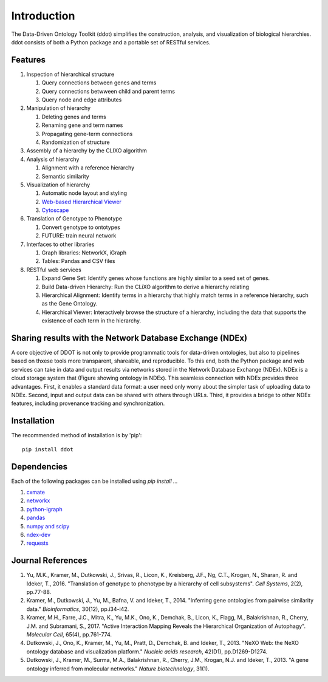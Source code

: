 Introduction
============

The Data-Driven Ontology Toolkit (ddot) simplifies the construction,
analysis, and visualization of biological hierarchies. ddot consists
of both a Python package and a portable set of RESTful services.

.. image:: software_pipeline_6jul2017.png
   :width: 40%

.. image:: fango.png
   :width: 40%
	   
Features
---------

#. Inspection of hierarchical structure
   
   #. Query connections between genes and terms
   #. Query connections betwween child and parent terms
   #. Query node and edge attributes
      
#. Manipulation of hierarchy
   
   #. Deleting genes and terms
   #. Renaming gene and term names
   #. Propagating gene-term connections
   #. Randomization of structure
      
#. Assembly of a hierarchy by the CLIXO algorithm
   
#. Analysis of hierarchy
   
   #. Alignment with a reference hierarchy
   #. Semantic similarity
      
#. Visualization of hierarchy
   
   #. Automatic node layout and styling
   #. `Web-based Hierarchical Viewer <http://hiview.ucsd.edu>`_
   #. `Cytoscape <www.cytoscape.org>`_
	    
#. Translation of Genotype to Phenotype
   
   #. Convert genotype to ontotypes
   #. FUTURE: train neural network
      
#. Interfaces to other libraries
   
   #. Graph libraries: NetworkX, iGraph
   #. Tables: Pandas and CSV files
      
#. RESTful web services
   
   #. Expand Gene Set: Identify genes whose functions are highly similar to a seed set of genes.
   #. Build Data-driven Hierarchy: Run the CLiXO algorithm to derive a hierarchy relating
   #. Hierarchical Alignment: Identify terms in a hierarchy that highly match terms in a reference hierarchy, such as the Gene Ontology.
   #. Hierarchical Viewer: Interactively browse the structure of a hierarchy, including the data that supports the existence of each term in the hierarchy.
   
Sharing results with the Network Database Exchange (NDEx)
---------------------------------------------------------

A core objective of DDOT is not only to provide programmatic tools for
data-driven ontologies, but also to pipelines based on thxese tools
more transparent, shareable, and reproducible. To this end, both the
Python package and web services can take in data and output results
via networks stored in the Network Database Exchange (NDEx). NDEx is a
cloud storage system that (Figure showing ontology in NDEx). This
seamless connection with NDEx provides three advantages. First, it
enables a standard data format: a user need only worry about the
simpler task of uploading data to NDEx. Second, input and output data
can be shared with others through URLs. Third, it provides a bridge to
other NDEx features, including provenance tracking and
synchronization.

Installation
------------

The recommended method of installation is by 'pip'::

   pip install ddot

Dependencies
-------------

Each of the following packages can be installed using `pip install ...`

#. `cxmate <https://pypi.python.org/pypi/cxmate>`_
#. `networkx <https_://networkx.github.io/>`_
#. `python-igraph <http://igraph.org/python/>`_
#. `pandas <http://pandas.pydata.org/>`_
#. `numpy and scipy <https://docs.scipy.org/doc/>`_
#. `ndex-dev <https://github.com/ndexbio/ndex-python>`_
#. `requests <http://docs.python-requests.org/en/master/>`_
   
Journal References
------------------

#. Yu, M.K., Kramer, M., Dutkowski, J., Srivas, R., Licon, K.,
   Kreisberg, J.F., Ng, C.T., Krogan, N., Sharan, R. and Ideker,
   T., 2016. "Translation of genotype to phenotype by a hierarchy of
   cell subsystems". *Cell Systems*, 2(2), pp.77-88.

#. Kramer, M., Dutkowski, J., Yu, M., Bafna, V. and Ideker,
   T., 2014. "Inferring gene ontologies from pairwise similarity
   data." *Bioinformatics*, 30(12), pp.i34-i42.

#. Kramer, M.H., Farre, J.C., Mitra, K., Yu, M.K., Ono, K., Demchak,
   B., Licon, K., Flagg, M., Balakrishnan, R., Cherry, J.M. and
   Subramani, S., 2017. "Active Interaction Mapping Reveals the
   Hierarchical Organization of Autophagy". *Molecular Cell*, 65(4),
   pp.761-774.

#. Dutkowski, J., Ono, K., Kramer, M., Yu, M., Pratt, D.,
   Demchak, B. and Ideker, T., 2013. "NeXO Web: the NeXO ontology
   database and visualization platform." *Nucleic acids research*,
   42(D1), pp.D1269-D1274.

#. Dutkowski, J., Kramer, M., Surma, M.A., Balakrishnan, R., Cherry,
   J.M., Krogan, N.J. and Ideker, T., 2013. "A gene ontology inferred
   from molecular networks." *Nature biotechnology*, 31(1).

